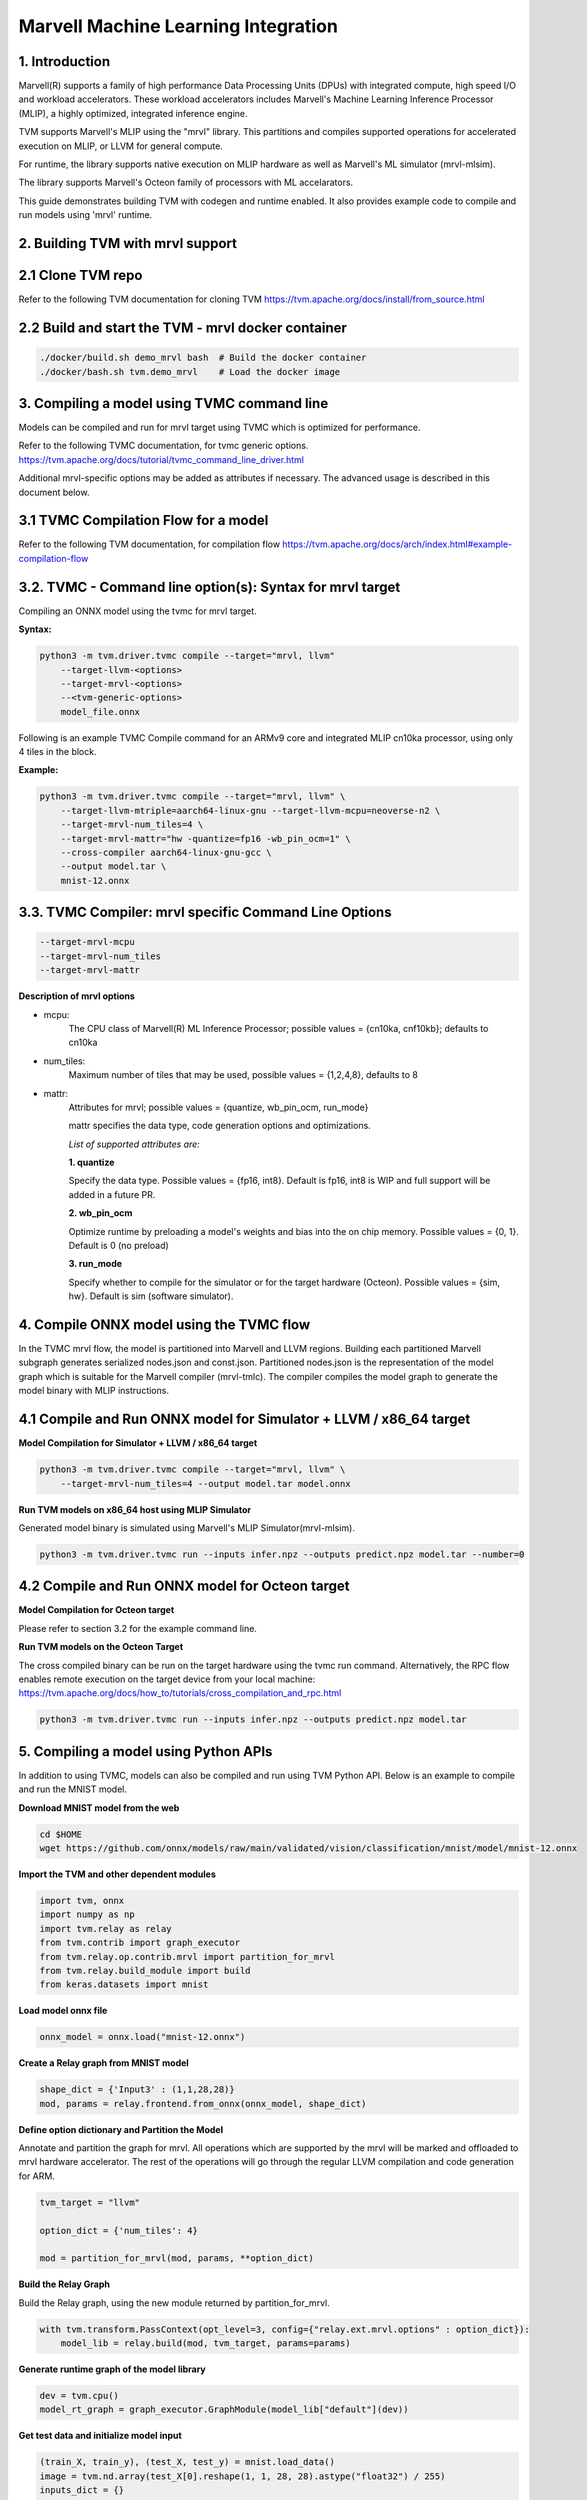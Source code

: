 ..  Licensed to the Apache Software Foundation (ASF) under one
    or more contributor license agreements.  See the NOTICE file
    distributed with this work for additional information
    regarding copyright ownership.  The ASF licenses this file
    to you under the Apache License, Version 2.0 (the
    "License"); you may not use this file except in compliance
    with the License.  You may obtain a copy of the License at

..    http://www.apache.org/licenses/LICENSE-2.0

..  Unless required by applicable law or agreed to in writing,
    software distributed under the License is distributed on an
    "AS IS" BASIS, WITHOUT WARRANTIES OR CONDITIONS OF ANY
    KIND, either express or implied.  See the License for the
    specific language governing permissions and limitations
    under the License.


Marvell Machine Learning Integration
====================================

1. Introduction
---------------
Marvell(R) supports a family of high performance Data Processing
Units (DPUs) with integrated compute, high speed I/O and workload
accelerators. These workload accelerators includes Marvell's
Machine Learning Inference Processor (MLIP), a highly optimized,
integrated inference engine.

TVM supports Marvell's MLIP using the "mrvl" library. This partitions and
compiles supported operations for accelerated execution on MLIP, or LLVM
for general compute.

For runtime, the library supports native execution on MLIP hardware
as well as Marvell's ML simulator (mrvl-mlsim).

The library supports Marvell's Octeon family of processors with ML accelarators.

This guide demonstrates building TVM with codegen and
runtime enabled. It also provides example code to compile and run
models using 'mrvl' runtime.

2. Building TVM with mrvl support
---------------------------------

2.1 Clone TVM repo
-------------------

Refer to the following TVM documentation for cloning TVM
https://tvm.apache.org/docs/install/from_source.html

2.2 Build and start the TVM - mrvl docker container
----------------------------------------------------

.. code:: bash

    ./docker/build.sh demo_mrvl bash  # Build the docker container
    ./docker/bash.sh tvm.demo_mrvl    # Load the docker image

3. Compiling a model using TVMC command line
--------------------------------------------
Models can be compiled and run for mrvl target using TVMC
which is optimized for performance.

Refer to the following TVMC documentation, for tvmc generic options.
https://tvm.apache.org/docs/tutorial/tvmc_command_line_driver.html

Additional mrvl-specific options may be added as attributes if
necessary. The advanced usage is described in this document below.

3.1 TVMC Compilation Flow for a model
-------------------------------------

Refer to the following TVM documentation, for compilation flow
https://tvm.apache.org/docs/arch/index.html#example-compilation-flow


3.2. TVMC - Command line option(s): Syntax for mrvl target
----------------------------------------------------------

Compiling an ONNX model using the tvmc for mrvl target.

**Syntax:**

.. code:: python

    python3 -m tvm.driver.tvmc compile --target="mrvl, llvm"
        --target-llvm-<options>
        --target-mrvl-<options>
        --<tvm-generic-options>
        model_file.onnx

Following is an example TVMC Compile command for an ARMv9 core and
integrated MLIP cn10ka processor, using only 4 tiles in the block.

**Example:**

.. code:: python

    python3 -m tvm.driver.tvmc compile --target="mrvl, llvm" \
        --target-llvm-mtriple=aarch64-linux-gnu --target-llvm-mcpu=neoverse-n2 \
        --target-mrvl-num_tiles=4 \
        --target-mrvl-mattr="hw -quantize=fp16 -wb_pin_ocm=1" \
        --cross-compiler aarch64-linux-gnu-gcc \
        --output model.tar \
        mnist-12.onnx


3.3. TVMC Compiler: mrvl specific Command Line Options
------------------------------------------------------

.. code:: python

  --target-mrvl-mcpu
  --target-mrvl-num_tiles
  --target-mrvl-mattr

**Description of mrvl options**

* mcpu:
    The CPU class of Marvell(R) ML Inference Processor;
    possible values = {cn10ka, cnf10kb}; defaults to cn10ka

* num_tiles:
    Maximum number of tiles that may be used, possible values = {1,2,4,8}, defaults to 8

* mattr:
    Attributes for mrvl; possible values = {quantize, wb_pin_ocm, run_mode}

    mattr specifies the data type, code generation options and optimizations.

    *List of supported attributes are:*

    **1. quantize**

    Specify the data type. Possible values = {fp16, int8}.
    Default is fp16, int8 is WIP and full support will be added in a future PR.

    **2. wb_pin_ocm**

    Optimize runtime by preloading a model's weights and bias into
    the on chip memory. Possible values = {0, 1}. Default is 0 (no preload)

    **3. run_mode**

    Specify whether to compile for the simulator or for the target hardware (Octeon).
    Possible values = {sim, hw}. Default is sim (software simulator).

4. Compile ONNX model using the TVMC flow
-----------------------------------------

In the TVMC mrvl flow, the model is partitioned into Marvell and LLVM regions.
Building each partitioned Marvell subgraph generates serialized nodes.json and
const.json. Partitioned nodes.json is the representation of the model graph which is
suitable for the Marvell compiler (mrvl-tmlc). The compiler compiles the model graph to
generate the model binary with MLIP instructions.

4.1 Compile and Run ONNX model for Simulator + LLVM / x86_64 target
--------------------------------------------------------------------

**Model Compilation for Simulator + LLVM / x86_64 target**

.. code:: python

    python3 -m tvm.driver.tvmc compile --target="mrvl, llvm" \
        --target-mrvl-num_tiles=4 --output model.tar model.onnx

**Run TVM models on x86_64 host using MLIP Simulator**

Generated model binary is simulated using Marvell's MLIP Simulator(mrvl-mlsim).

.. code:: python

    python3 -m tvm.driver.tvmc run --inputs infer.npz --outputs predict.npz model.tar --number=0

4.2 Compile and Run ONNX model for Octeon target
----------------------------------------------------------

**Model Compilation for Octeon target**

Please refer to section 3.2 for the example command line.

**Run TVM models on the Octeon Target**

The cross compiled binary can be run on the target hardware using the tvmc run command.
Alternatively, the RPC flow enables remote execution on the target device from your
local machine: https://tvm.apache.org/docs/how_to/tutorials/cross_compilation_and_rpc.html

.. code:: python

    python3 -m tvm.driver.tvmc run --inputs infer.npz --outputs predict.npz model.tar

5. Compiling a model using Python APIs
--------------------------------------

In addition to using TVMC, models can also be compiled and run using
TVM Python API. Below is an example to compile and run the MNIST model.

**Download MNIST model from the web**

.. code:: bash

    cd $HOME
    wget https://github.com/onnx/models/raw/main/validated/vision/classification/mnist/model/mnist-12.onnx

**Import the TVM and other dependent modules**

.. code:: python

    import tvm, onnx
    import numpy as np
    import tvm.relay as relay
    from tvm.contrib import graph_executor
    from tvm.relay.op.contrib.mrvl import partition_for_mrvl
    from tvm.relay.build_module import build
    from keras.datasets import mnist

**Load model onnx file**

.. code:: python

    onnx_model = onnx.load("mnist-12.onnx")

**Create a Relay graph from MNIST model**

.. code:: python

    shape_dict = {'Input3' : (1,1,28,28)}
    mod, params = relay.frontend.from_onnx(onnx_model, shape_dict)

**Define option dictionary and Partition the Model**

Annotate and partition the graph for mrvl. All operations which are supported
by the mrvl will be marked and offloaded to mrvl hardware accelerator. The rest of the
operations will go through the regular LLVM compilation and code generation for ARM.

.. code:: python

    tvm_target = "llvm"

    option_dict = {'num_tiles': 4}

    mod = partition_for_mrvl(mod, params, **option_dict)

**Build the Relay Graph**

Build the Relay graph, using the new module returned by partition_for_mrvl.

.. code:: python

    with tvm.transform.PassContext(opt_level=3, config={"relay.ext.mrvl.options" : option_dict}):
        model_lib = relay.build(mod, tvm_target, params=params)

**Generate runtime graph of the model library**

.. code:: python

    dev = tvm.cpu()
    model_rt_graph = graph_executor.GraphModule(model_lib["default"](dev))

**Get test data and initialize model input**

.. code:: python

    (train_X, train_y), (test_X, test_y) = mnist.load_data()
    image = tvm.nd.array(test_X[0].reshape(1, 1, 28, 28).astype("float32") / 255)
    inputs_dict = {}
    inputs_dict["Input3"] = image
    model_rt_graph.set_input(**inputs_dict)

**Run Inference and print the output**

.. code:: python

    model_rt_graph.run()
    output_tensor = model_rt_graph.get_output(0).numpy()
    print (output_tensor)
